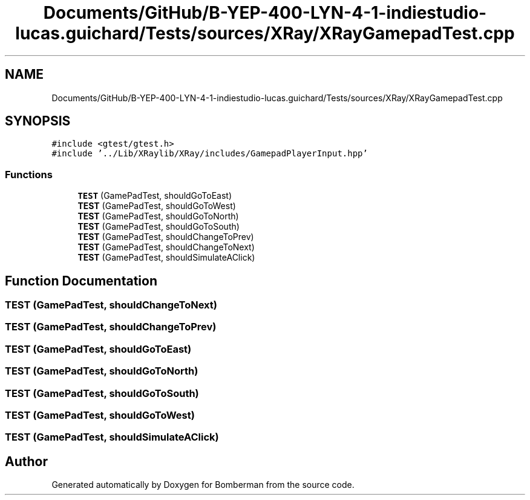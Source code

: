 .TH "Documents/GitHub/B-YEP-400-LYN-4-1-indiestudio-lucas.guichard/Tests/sources/XRay/XRayGamepadTest.cpp" 3 "Mon Jun 21 2021" "Version 2.0" "Bomberman" \" -*- nroff -*-
.ad l
.nh
.SH NAME
Documents/GitHub/B-YEP-400-LYN-4-1-indiestudio-lucas.guichard/Tests/sources/XRay/XRayGamepadTest.cpp
.SH SYNOPSIS
.br
.PP
\fC#include <gtest/gtest\&.h>\fP
.br
\fC#include '\&.\&./Lib/XRaylib/XRay/includes/GamepadPlayerInput\&.hpp'\fP
.br

.SS "Functions"

.in +1c
.ti -1c
.RI "\fBTEST\fP (GamePadTest, shouldGoToEast)"
.br
.ti -1c
.RI "\fBTEST\fP (GamePadTest, shouldGoToWest)"
.br
.ti -1c
.RI "\fBTEST\fP (GamePadTest, shouldGoToNorth)"
.br
.ti -1c
.RI "\fBTEST\fP (GamePadTest, shouldGoToSouth)"
.br
.ti -1c
.RI "\fBTEST\fP (GamePadTest, shouldChangeToPrev)"
.br
.ti -1c
.RI "\fBTEST\fP (GamePadTest, shouldChangeToNext)"
.br
.ti -1c
.RI "\fBTEST\fP (GamePadTest, shouldSimulateAClick)"
.br
.in -1c
.SH "Function Documentation"
.PP 
.SS "TEST (GamePadTest, shouldChangeToNext)"

.SS "TEST (GamePadTest, shouldChangeToPrev)"

.SS "TEST (GamePadTest, shouldGoToEast)"

.SS "TEST (GamePadTest, shouldGoToNorth)"

.SS "TEST (GamePadTest, shouldGoToSouth)"

.SS "TEST (GamePadTest, shouldGoToWest)"

.SS "TEST (GamePadTest, shouldSimulateAClick)"

.SH "Author"
.PP 
Generated automatically by Doxygen for Bomberman from the source code\&.
